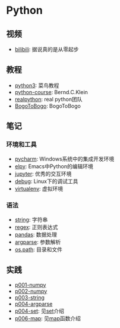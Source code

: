 * Python

** 视频

- [[https://www.bilibili.com/video/av39110187/?spm_id_from=333.788.videocard.5][bilibili]]: 据说真的是从零起步

** 教程 
   
- [[http://www.runoob.com/python3/python3-tutorial.html][python3]]: 菜鸟教程
- [[https://www.python-course.eu/index.php][python-course]]: Bernd.C.Klein
- [[https://realpython.com][realpython]]: real python团队
- [[https://www.bogotobogo.com/python/pytut.php][BogoToBogo]]: BogoToBogo


** 笔记 

*** 环境和工具

- [[file:doc/pycharm.org][pycharm]]: Windows系统中的集成开发环境
- [[file:doc/elpy.org][elpy]]: Emacs中Python的编辑环境
- [[file:doc/jupyter.org][jupyter]]: 优秀的交互环境
- [[file:doc/debug.org][debug]]: Linux下的调试工具
- [[file:doc/virtualenv.org][virtualenv]]: 虚拟环境

*** 语法

- [[file:doc/string.org][string]]: 字符串
- [[file:doc/regex.org][regex]]: 正则表达式 
- [[file:doc/pandas.org][pandas]]: 数据处理
- [[file:doc/argparse.org][argparse]]: 参数解析
- [[file:doc/os-path.org][os.path]]: 目录和文件

** 实践

- [[file:practice/p001-numpy.py][p001-numpy]]
- [[file:practice/p002-numpy.py][p002-numpy]]
- [[file:practice/p003-string.py][p003-string]]
- [[file:practice/p004-argparse.py][p004-argparse]]
- [[file:practice/p005-set.py][p004-set]]: 见[[https://www.programiz.com/python-programming/set][set]]介绍
- [[file:practice/p006-map.py][p006-map]]: 见[[https://www.geeksforgeeks.org/python-map-function/][map]]函数介绍

